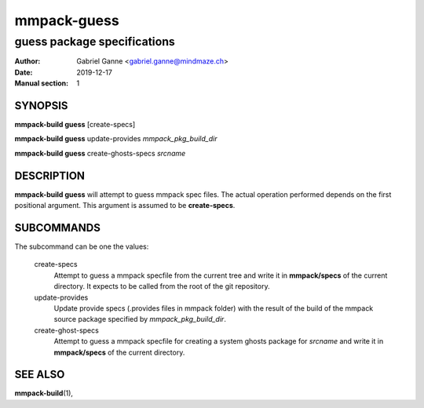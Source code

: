 ============
mmpack-guess
============

----------------------------
guess package specifications
----------------------------

:Author: Gabriel Ganne <gabriel.ganne@mindmaze.ch>
:Date: 2019-12-17
:Manual section: 1

SYNOPSIS
========

**mmpack-build guess** [create-specs]

**mmpack-build guess** update-provides *mmpack_pkg_build_dir*

**mmpack-build guess** create-ghosts-specs *srcname*

DESCRIPTION
===========
**mmpack-build guess** will attempt to guess mmpack spec files. The actual
operation performed depends on the first positional argument. This argument is
assumed to be **create-specs**.

SUBCOMMANDS
===========
The subcommand can be one the values:

  create-specs
    Attempt to guess a mmpack specfile from the current tree and write it in
    **mmpack/specs** of the current directory. It expects to be called from the
    root of the git repository.

  update-provides
    Update provide specs (.provides files in mmpack folder) with the result of
    the build of the mmpack source package specified by *mmpack_pkg_build_dir*.

  create-ghost-specs
    Attempt to guess a mmpack specfile for creating a system ghosts package for
    *srcname* and write it in **mmpack/specs** of the current directory.

SEE ALSO
========
**mmpack-build**\(1),

